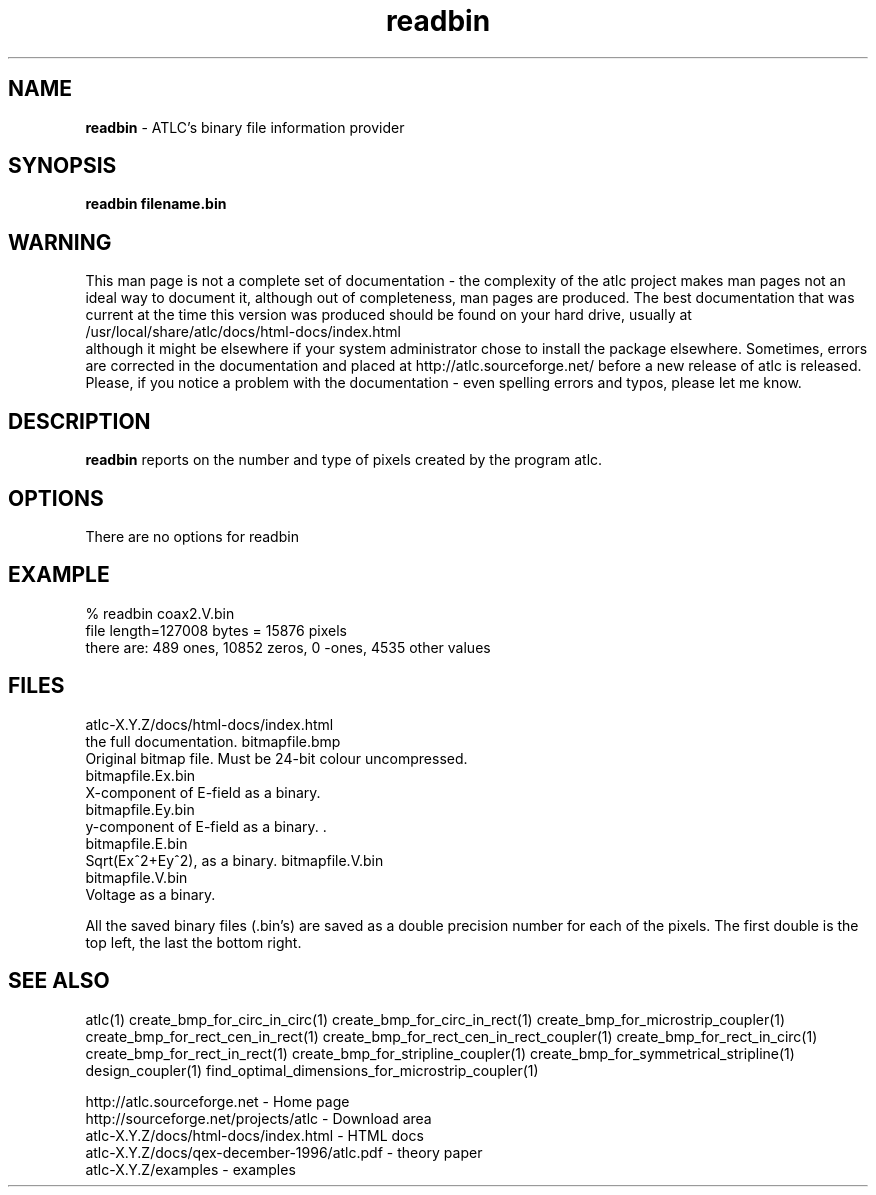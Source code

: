 .TH readbin 1 "atlc-4.4.2 28th Sept 2003" "Dr. David Kirkby"
.ds n 5
.SH NAME
\fBreadbin\fR - ATLC's binary file information provider
.SH SYNOPSIS
\fBreadbin  filename.bin\fR
.br
.SH WARNING
This man page is not a complete set of documentation - the complexity of the atlc project makes man pages not an ideal way to document it, although out of completeness, man pages are produced. 
The best documentation that was current at the time this version was produced should be found on your
hard drive, usually at 
.br
/usr/local/share/atlc/docs/html\-docs/index.html 
.br
although it might be elsewhere if
your system administrator chose to install the package elsewhere. Sometimes, errors are corrected
in the documentation and placed at http://atlc.sourceforge.net/ before a new release of atlc is
released.  Please, if you notice a problem with the documentation - even spelling errors and typos,
please let me know. 

.SH DESCRIPTION
\fBreadbin\fR  reports on the number and type of pixels created 
by the program atlc. 
.PP 
.SH OPTIONS
.br
There are no options for readbin
.SH EXAMPLE
% readbin coax2.V.bin
.br
file length=127008 bytes = 15876 pixels
.br
there are: 489 ones, 10852 zeros, 0 -ones, 4535 other values
.br
.SH FILES
atlc-X.Y.Z/docs/html-docs/index.html
.br
the full documentation. 
bitmapfile.bmp
   Original bitmap file. Must be 24-bit colour uncompressed.
.br
.br 
bitmapfile.Ex.bin
.br 
   X-component of E-field as a binary.  
.br
bitmapfile.Ey.bin
.br
   y-component of E-field as a binary. .
.br 
bitmapfile.E.bin
.br 
   Sqrt(Ex^2+Ey^2), as a binary. 
bitmapfile.V.bin
.br 
bitmapfile.V.bin
.br 
   Voltage as a binary. 
.PP
All the saved binary files (.bin's) are saved as a double precision
number for each of the pixels. The first double is the top left, the
last the bottom right. 
.PP
.SH SEE ALSO

atlc(1)
create_bmp_for_circ_in_circ(1)
create_bmp_for_circ_in_rect(1)
create_bmp_for_microstrip_coupler(1)
create_bmp_for_rect_cen_in_rect(1)
create_bmp_for_rect_cen_in_rect_coupler(1)
create_bmp_for_rect_in_circ(1)
create_bmp_for_rect_in_rect(1)
create_bmp_for_stripline_coupler(1)
create_bmp_for_symmetrical_stripline(1)
design_coupler(1)
find_optimal_dimensions_for_microstrip_coupler(1)
.P 
.br
http://atlc.sourceforge.net                - Home page 
.br
http://sourceforge.net/projects/atlc       - Download area
.br
atlc-X.Y.Z/docs/html-docs/index.html       - HTML docs
.br
atlc-X.Y.Z/docs/qex-december-1996/atlc.pdf - theory paper
.br
atlc-X.Y.Z/examples                        - examples
.br
